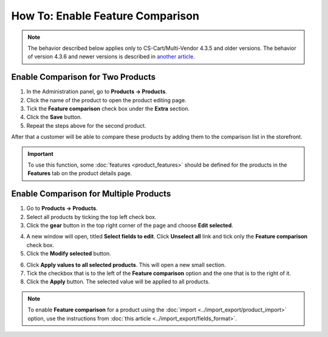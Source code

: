 *********************************
How To: Enable Feature Comparison
*********************************

.. note::

    The behavior described below applies only to CS-Cart/Multi-Vendor 4.3.5 and older versions. The behavior of version 4.3.6 and newer versions is described in `another article <http://docs.cs-cart.com/4.4.x/user_guide/manage_products/features/feature_comparison.html>`_.

==================================
Enable Comparison for Two Products
==================================

1. In the Administration panel, go to **Products → Products**.

2. Click the name of the product to open the product editing page.

3. Tick the **Feature comparison** check box under the **Extra** section.

4. Click the **Save** button.

5. Repeat the steps above for the second product.

.. image:: img/comparison_01.png
    :align: center
    :alt: Feature comparison

After that a customer will be able to compare these products by adding them to the comparison list in the storefront.

.. important::

    To use this function, some :doc:`features <product_features>` should be defined for the products in the **Features** tab on the product details page.

=======================================
Enable Comparison for Multiple Products
=======================================

1. Go to **Products → Products**.

2. Select all products by ticking the top left check box.

3. Click the **gear** button in the top right corner of the page and choose **Edit selected**.

.. image:: img/comparison_02.png
    :align: center
    :alt: Edit selected

4. A new window will open, titled **Select fields to edit**. Click **Unselect all** link and tick only the **Feature comparison** check box. 

5. Click the **Modify selected** button.

.. image:: img/comparison_03.png
    :align: center
    :alt: Modify selected

6. Click **Apply values to all selected products**. This will open a new small section.
 
7. Tick the checkbox that is to the left of the **Feature comparison** option and the one that is to the right of it.

8. Click the **Apply** button. The selected value will be applied to all products.

.. image:: img/comparison_04.png
    :align: center
    :alt: Update products

.. note::

    To enable **Feature comparison** for a product using the :doc:`import <../import_export/product_import>` option, use the instructions from :doc:`this article <../import_export/fields_format>`.
